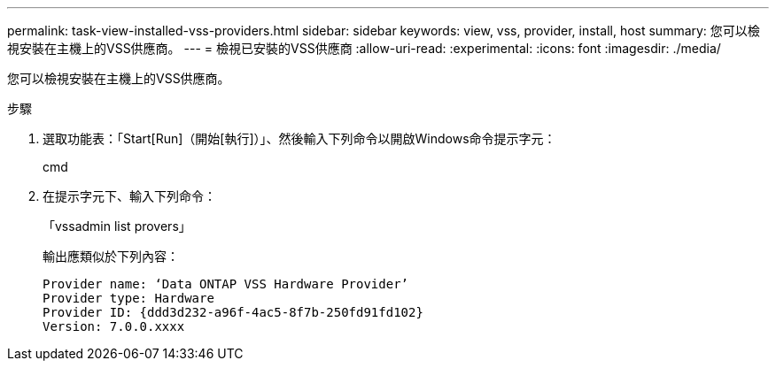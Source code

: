 ---
permalink: task-view-installed-vss-providers.html 
sidebar: sidebar 
keywords: view, vss, provider, install, host 
summary: 您可以檢視安裝在主機上的VSS供應商。 
---
= 檢視已安裝的VSS供應商
:allow-uri-read: 
:experimental: 
:icons: font
:imagesdir: ./media/


[role="lead"]
您可以檢視安裝在主機上的VSS供應商。

.步驟
. 選取功能表：「Start[Run]（開始[執行]）」、然後輸入下列命令以開啟Windows命令提示字元：
+
cmd

. 在提示字元下、輸入下列命令：
+
「vssadmin list provers」

+
輸出應類似於下列內容：

+
[listing]
----

Provider name: ‘Data ONTAP VSS Hardware Provider’
Provider type: Hardware
Provider ID: {ddd3d232-a96f-4ac5-8f7b-250fd91fd102}
Version: 7.0.0.xxxx
----

